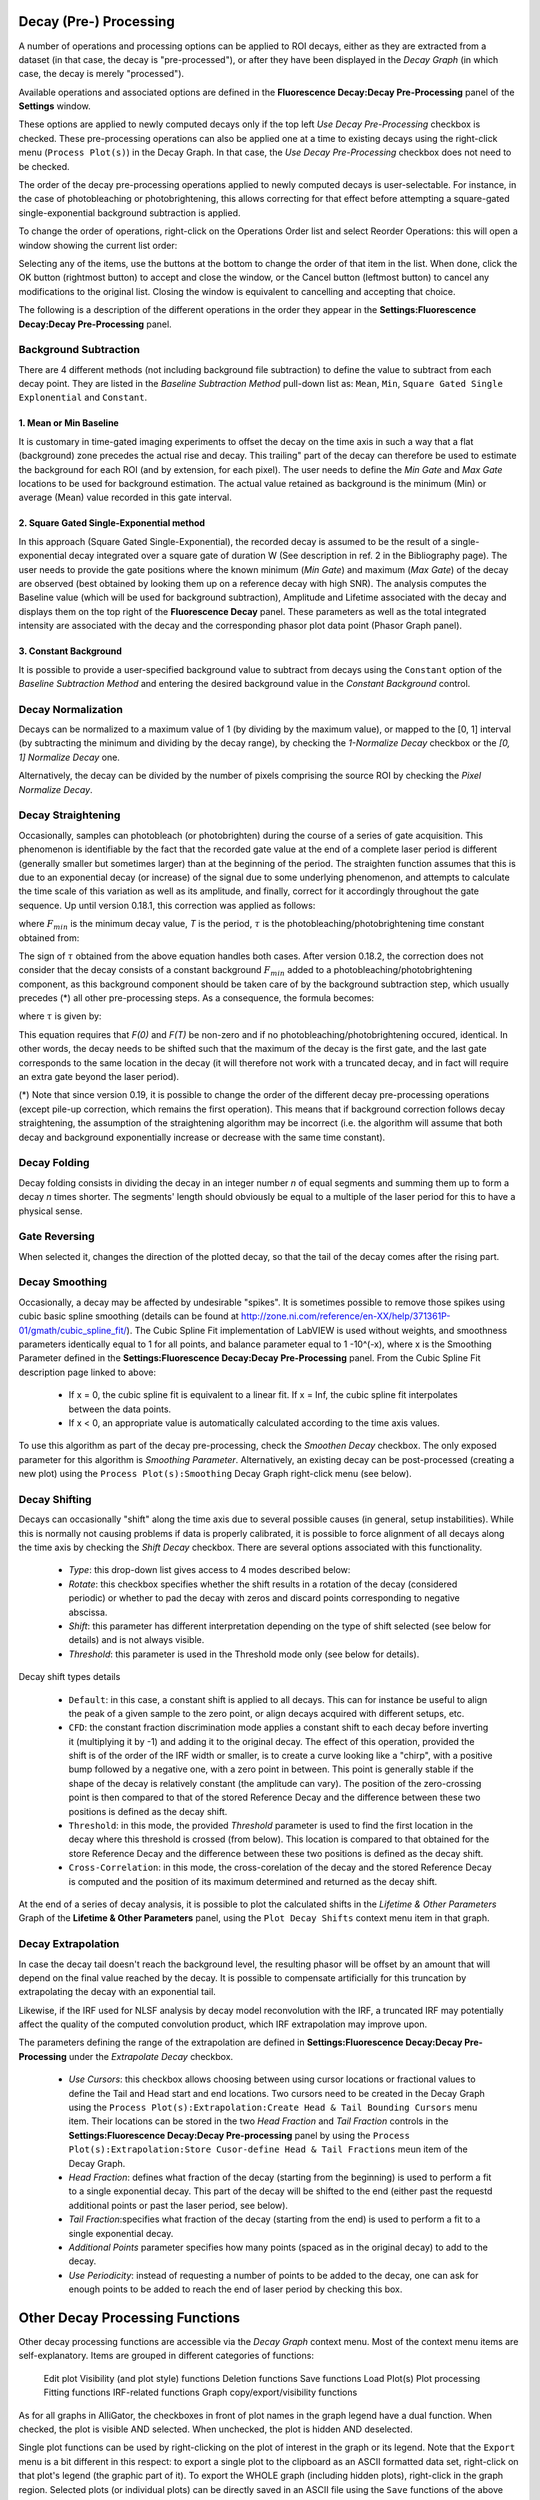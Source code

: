 .. _alligator-decay-preprocessing:


.. From AlliGator:Fluorescence Decay

Decay (Pre-) Processing
=======================

A number of operations and processing options can be applied to ROI decays, 
either as they are extracted from a dataset (in that case, the decay is 
"pre-processed"), or after they have been displayed in the *Decay Graph* (in 
which case, the decay is merely "processed").

Available operations and associated options are defined in the 
**Fluorescence Decay:Decay Pre-Processing** panel of the **Settings** window.

.. image:: images/AlliGator-Settings-Decay-Preprocessing.png
   :align: center

These options are applied to newly computed decays only if the top left 
*Use Decay Pre-Processing* checkbox is checked. These pre-processing operations 
can also be applied one at a time to existing decays using the right-click menu 
(``Process Plot(s)``) in the Decay 
Graph. In that case, the *Use Decay Pre-Processing* checkbox does not need to 
be checked.

The order of the decay pre-processing operations applied to newly computed 
decays is user-selectable. For instance, in the case of photobleaching or 
photobrightening, this allows correcting for that effect before attempting a 
square-gated single-exponential background subtraction is applied.

To change the order of operations, right-click on the Operations Order list and 
select Reorder Operations: this will open a window showing the current list 
order:

.. image:: images/Reorder-Operations-Window.png
   :align: center

Selecting any of the items, use the buttons at the bottom to change the 
order of that item in the list. When done, click the OK button (rightmost 
button) to accept and close the window, or the Cancel button (leftmost button) 
to cancel any modifications to the original list. Closing the window is 
equivalent to cancelling and accepting that choice.

The following is a description of the different operations in the order they 
appear in the **Settings:Fluorescence Decay:Decay Pre-Processing** panel.

Background Subtraction
++++++++++++++++++++++

There are 4 different methods (not including background file subtraction) to 
define the value to subtract from each decay point. They are listed in the 
*Baseline Subtraction Method* pull-down list as: ``Mean``, ``Min``, ``Square 
Gated Single Explonential`` and ``Constant``.

1. Mean or Min Baseline
-----------------------

It is customary in time-gated imaging experiments to offset the decay on the 
time axis in such a way that a flat (background) zone precedes the actual rise 
and decay. This trailing" part of the decay can therefore be used to estimate 
the background for each ROI (and by extension, for each pixel). The user needs 
to define the *Min Gate* and *Max Gate* locations to be used for background 
estimation. The  actual value retained as background is the minimum (Min) or 
average (Mean) value recorded in this gate interval. 

2. Square Gated Single-Exponential method
-----------------------------------------

In this approach (Square Gated Single-Exponential), the recorded decay is 
assumed to be the result of a single-exponential decay integrated over a square 
gate of duration W (See description in ref. 2 in the Bibliography page). The 
user needs to provide the gate positions where the known minimum (*Min Gate*) 
and maximum (*Max Gate*) of the decay are observed (best obtained by looking 
them up on a reference decay with high SNR). The analysis computes the Baseline 
value (which will be used for background subtraction), Amplitude and Lifetime 
associated with the decay and displays them on the top right of the 
**Fluorescence Decay** panel. These parameters as well as the total integrated 
intensity are associated with the decay and the corresponding phasor plot data 
point (Phasor Graph panel).

3. Constant Background
----------------------

It is possible to provide a user-specified background value to subtract from 
decays using the ``Constant`` option of the *Baseline Subtraction Method* and 
entering the desired background value in the *Constant Background* control.

Decay Normalization
+++++++++++++++++++

Decays can be normalized to a maximum value of 1 (by dividing by the maximum 
value), or mapped to the [0, 1] interval (by subtracting the minimum and 
dividing by the decay range), by checking the *1-Normalize Decay* checkbox or 
the *[0, 1] Normalize Decay* one.

Alternatively, the decay can be divided by the number of pixels comprising the 
source ROI by checking the *Pixel Normalize Decay*.

Decay Straightening
+++++++++++++++++++

Occasionally, samples can photobleach (or photobrighten) during the course of a 
series of gate acquisition. This phenomenon is identifiable by the fact that 
the recorded gate value at the end of a complete laser period is different 
(generally smaller but sometimes larger) than at the beginning of the period. 
The straighten function assumes that this is due to an exponential decay (or 
increase) of the signal due to some underlying phenomenon, and attempts to 
calculate the time scale of this variation as well as its amplitude, and 
finally, correct for it accordingly throughout the gate sequence.
Up until version 0.18.1, this correction was applied as follows:

.. image:: images/Decay-Straightening-1.gif
   :align: center

where :math:`F_{min}` is the minimum decay value, *T* is the period, :math:`\tau` 
is the photobleaching/photobrightening time constant obtained from:

.. image:: images/Decay-Straightening-2.gif
   :align: center

The sign of :math:`\tau` obtained from the above equation handles both cases.
After version 0.18.2, the correction does not consider that the decay consists 
of a constant background :math:`F_{min }` added to a photobleaching/photobrightening 
component, as this background component should be taken care of by the 
background subtraction step, which usually precedes (*) all other pre-processing 
steps. As a consequence, the formula becomes:

.. image:: images/Decay-Straightening-3.gif
   :align: center

where :math:`\tau` is given by:

.. image:: images/Decay-Straightening-4.gif
   :align: center

This equation requires that *F(0)* and *F(T)* be non-zero and if no 
photobleaching/photobrightening occured, identical. In other words, the decay 
needs to be shifted such that the maximum of the decay is the first gate, and 
the last gate corresponds to the same location in the decay (it will therefore 
not work with a truncated decay, and in fact will require an extra gate beyond 
the laser period).

(*) Note that since version 0.19, it is possible to change the order of the 
different decay pre-processing operations (except pile-up correction, which 
remains the first operation). This means that if background correction follows 
decay straightening, the assumption of the straightening algorithm may be 
incorrect (i.e. the algorithm will assume that both decay and background 
exponentially increase or decrease with the same time constant).

Decay Folding
+++++++++++++

Decay folding consists in  dividing the decay in an integer number *n* of equal 
segments and summing them up to form a decay *n* times shorter. The segments' 
length should obviously be equal to a multiple of the laser period for this to 
have a physical sense.

Gate Reversing
++++++++++++++

When selected it, changes the direction of the plotted decay, so that the tail 
of the decay comes after the rising part.

Decay Smoothing
+++++++++++++++

Occasionally, a decay may be affected by undesirable "spikes". It is sometimes 
possible to remove those spikes using cubic basic spline smoothing (details can 
be found at http://zone.ni.com/reference/en-XX/help/371361P-01/gmath/cubic_spline_fit/). 
The Cubic Spline Fit implementation of LabVIEW is used without weights, and 
smoothness parameters identically equal to 1 for all points, and balance 
parameter equal to 1 -10^(-x), where x is the Smoothing Parameter defined in 
the **Settings:Fluorescence Decay:Decay Pre-Processing** panel. From the Cubic 
Spline Fit description page linked to above:

   - If x = 0, the cubic spline fit is equivalent to a linear fit. If x = Inf, 
     the cubic spline fit interpolates between the data points.
   - If x < 0, an appropriate value is automatically calculated according to the 
     time axis values.

To use this algorithm as part of the decay pre-processing, check the *Smoothen 
Decay* checkbox. The only exposed parameter for this algorithm is *Smoothing 
Parameter*.
Alternatively, an existing decay can be post-processed (creating a new plot) 
using the ``Process Plot(s):Smoothing`` Decay Graph right-click menu (see below).

Decay Shifting
++++++++++++++

Decays can occasionally "shift" along the time axis due to several possible 
causes (in general, setup instabilities). While this is normally not causing 
problems if data is properly calibrated, it is possible to force alignment of 
all decays along the time axis by checking the *Shift Decay* checkbox. 
There are several options associated with this functionality.

   - *Type*: this drop-down list gives access to 4 modes described below:
   - *Rotate*: this checkbox specifies whether the shift results in a 
     rotation of the decay (considered periodic) or whether to pad the decay 
     with zeros and discard points corresponding to negative abscissa.
   - *Shift*: this parameter has different interpretation depending on the 
     type of shift selected (see below for details) and is not always visible.
   - *Threshold*: this parameter is used in the Threshold mode only (see below 
     for details).

Decay shift types details

   - ``Default``: in this case, a constant shift is applied to all decays. This 
     can for instance be useful to align the peak of a given sample to the zero 
     point, or align decays acquired with different setups, etc.
   - ``CFD``: the constant fraction discrimination mode applies a constant 
     shift to each decay before inverting it (multiplying it by -1) and adding 
     it to the original decay. The effect of this operation, provided the shift 
     is of the order of the IRF width or smaller, is to create a curve looking 
     like a "chirp", with a positive bump followed by a negative one, with a 
     zero point in between. This point is generally stable if the shape of the 
     decay is relatively constant (the amplitude can vary). The position of the 
     zero-crossing point is then compared to that of the stored Reference Decay 
     and the difference between these two positions is defined as the decay 
     shift.
   - ``Threshold``: in this mode, the provided *Threshold* parameter is used to 
     find the first location in the decay where this threshold is crossed (from 
     below). This location is compared to that obtained for the store Reference 
     Decay and the difference between these two positions is defined as the 
     decay shift.
   - ``Cross-Correlation``: in this mode, the cross-corelation of the decay and 
     the stored Reference Decay is computed and the position of its maximum 
     determined and returned as the decay shift.

At the end of a series of decay analysis, it is possible to plot the calculated 
shifts in the *Lifetime & Other Parameters* Graph of the **Lifetime & Other 
Parameters** panel, using the ``Plot Decay Shifts`` context menu item in that 
graph.


Decay Extrapolation
+++++++++++++++++++

In case the decay tail doesn't reach the background level, the resulting phasor 
will be offset by an amount that will depend on the final value reached by the 
decay. It is possible to compensate artificially for this truncation by 
extrapolating the decay with an exponential tail.

Likewise, if the IRF used for NLSF analysis by decay model reconvolution with 
the IRF, a truncated IRF may potentially affect the quality of the computed 
convolution product, which IRF extrapolation may improve upon.

The parameters defining the range of the extrapolation are defined in 
**Settings:Fluorescence Decay:Decay Pre-Processing** under the *Extrapolate 
Decay* checkbox.

  - *Use Cursors*: this checkbox allows choosing between using cursor locations 
    or fractional values to define the Tail and Head start and 
    end locations. Two cursors need to be created in the Decay Graph using the 
    ``Process Plot(s):Extrapolation:Create Head & Tail Bounding Cursors`` menu 
    item. Their locations can be stored in the two *Head Fraction* and *Tail 
    Fraction* controls in the **Settings:Fluorescence Decay:Decay Pre-processing**
    panel by using the ``Process Plot(s):Extrapolation:Store Cusor-define Head 
    & Tail Fractions`` meun item of the Decay Graph.

  - *Head Fraction*: defines what fraction of the decay (starting from the 
    beginning) is used to perform a fit to a single exponential decay. This 
    part of the decay will be shifted to the end (either past the requestd 
    additional points or past the laser period, see below).

  - *Tail Fraction*:specifies what fraction of the decay (starting from the end) 
    is used to perform a fit to a single exponential decay.

  - *Additional Points* parameter specifies how many points (spaced as in the 
    original decay) to add to the decay.

  - *Use Periodicity*: instead of requesting a number of points to be added to 
    the decay, one can ask for enough points to be added to reach the end of 
    laser period by checking this box.

Other Decay Processing Functions
================================

Other decay processing functions are accessible via the *Decay Graph* context 
menu. Most of the context menu items are self-explanatory. Items are grouped in 
different categories of functions:

    Edit plot
    Visibility (and plot style) functions
    Deletion functions
    Save functions
    Load Plot(s)
    Plot processing
    Fitting functions
    IRF-related functions
    Graph copy/export/visibility functions

As for all graphs in AlliGator, the checkboxes in front of plot names in the 
graph legend have a dual function. When checked, the plot is visible AND 
selected. When unchecked, the plot is hidden AND deselected.

Single plot functions can be used by right-clicking on the plot of interest in 
the graph or its legend. Note that the ``Export`` menu is a bit different in this 
respect: to export a single plot to the clipboard as an ASCII formatted data 
set, right-click on that plot's legend (the graphic part of it). To export the 
WHOLE graph (including hidden plots), right-click in the graph region.
Selected plots (or individual plots) can be directly saved in an ASCII file 
using the ``Save`` functions of the above menu.

- Edit Plot

This menu item opens the plot on which the user has right-clicked in the 
**Plot Editor**, where several basic operations can be performed.

Warning: the edited plot replaces the original plot unless the *Copy* button is 
pressed. It is possible to cancel the operation at any time while in the Plot 
Editor.

**Plot Editor** functionalities are described in the corresponding page of the 
manual.

- Process Plot(s) submenu

  .. image:: images/Decay-Graph-Custom-Menu-Process-Plots.png
     :align: center

  + ``Average Selected Plots``: This function does what it says and creates an 
    additional plot.

  + ``Process Single Plot``: This option does not do anything on a plot, but is 
    used to instruct AlliGator to operate on a single plot. The checkmark in 
    front of it indicates that this is the current mode of operation for all 
    the functions in the menu followed by the *(+)* suffix.

  + ``Process Selected Plot``: This option does not do anything on any plot, 
    but is used to instruct AlliGator to operate on all selected plots. The 
    checkmark in front of it indicates that this is the current mode of 
    operation for all the functions in the menu followed by the *(+)* suffix.

  + ``Process All Plots``: This option does not do anything on any plot, but is 
    used to instruct AlliGator to operate on all plots. The checkmark in 
    front of it indicates that this is the current mode of operation for all 
    the functions in the menu followed by the *(+)* suffix.

  + ``1-Normalization``: applies the 1-Normalization operation described in 
    section 2 above.

  + ``[0-1]-Normaliztion``: applies the [0-1]-Normalization operation described 
    in section 2 above.

  + ``Convolution with IRF``: convolves the selected plot(s) with the stored 
    reference decay.

  + ``Cumulative Function``: computes the cumulative function of the selected 
    plot(s).

  + ``Denoising``: processes the selected plot(s) with the Wavelet Analysis 
    Denoise algorithm (see https://www.ni.com/docs/en-US/bundle/labview-advanced-signal-processing-toolkit-api-ref/page/lvwavelettk/wa_de_noise.html for details) using the *Wavelength Analysis Options* 
    defined in the **Settings:Fluorescence Decay:Advanced Analysis** panel.

  + ``Extrapolation:Extrapolate Plot``: extrapolates the selected plot(s) as 
    described in section 8 above.

  + ``Folding``: folds the selected plot(s) as described in section 4 above.

  + ``Rebinning``: changes the bin size of the selected plot(s). A dialog 
    window opens up to define the new (larger) bin size.

  + ``Shifting``: shifts the selected plot(s) as described in section 7 above.

  + ``Smoothing``: smoothes the selected plot(s) using cubic splines as 
    described in section 6 above.

  + ``Straightening``: straightens the selected plot(s) as described in section 
    3 above.

  + ``Tail Smoothing``: smoothes the tail (part of the decay past the maximum) 
    of the selected plot(s) using cubic splines as described in section 6 above.

  + ``Plot Math``: this sub-menu comprises the following functions:

    * ``y -> f(y) Transform``: selecting this item opens up a dialog window to enter an 
      algebraic formula:

      .. image:: images/Simple-Plot-Formula-Dialog.png
         :align: center


     The corresponding amplitude values of the plot (y) will be modified and 
     replaced by y' as defined by the formula (assuming that the syntax is 
     correct. For a list of supported functions, please refer to this LabVIEW 
     help page).

    * ``(x, y) >> (f, g)(x, y) Transform``: selecting this item  opens up a 
      dialog window to enter an algebraic formula:

      .. image:: images/Complex-Plot-Formula-Dialog.png
         :align: center


      The corresponding time (x) and amplitude (y) values of the plot will be 
      modified and replaced by (x', y') as defined by the formulas (assuming 
      that the syntax is correct. For a list of supported functions, please 
      refer to this LabVIEW help page).

    * ``Two-Plot Algebra``: selecting this item  opens up a dialog window to 
      enter an algebraic formula:

      .. image:: images/Multiplot-Math-Dialog.png
         :align: center

      The two plots to be processed can be selected in the *Plot 1* and 
      *Plot 2* pull-down lists. Only plots with identical abscissa (time axis) 
      can be processed. The *Same abcissa array* LED turns green when this is 
      the case.

      The first plot is referred to as ``y1`` and the second plot as ``y2`` in 
      the *Plot Formula* box below, in which the desired formula can be entered.

      Example of valid Plot formula (where y1 represents the value of plot 1 at 
      a given abscissa  and y2 the value of the second plot at the same abscissa):

                     2*y1 - 3*y2/((1.5e(-3))+y2)

      The list of supported functions can be found at https://www.ni.com/docs/en-US/bundle/labview/page/lvhowto/formula_node_and_express.html

      The list of supported operators can be found at: https://www.ni.com/docs/en-US/bundle/labview/page/lvhowto/precedence_of_operators_in.html

      Note that the exponentiation operator is '**', *i.e.* the square of y is 
      noted ``y**2``.

    * ``Plot Histogram``: selecting this item opens up a dialog window allowing 
      specifying options to define the way the histogram of the selected decay's 
      values is computed. The computed histogram is displayed in the separate 
      **Histogram Window**.
    
    * ``Compute Average Lifetime``: computes the average lifetime of the 
      selected decay using *Average Lifetime Options* defined in the 
      **Fluorescence Decay:Advanced Analysis** panel of the **Settings** 
      window.
      
      .. image:: images/AlliGator-Average-Lifetime-Options.png
         :align: center